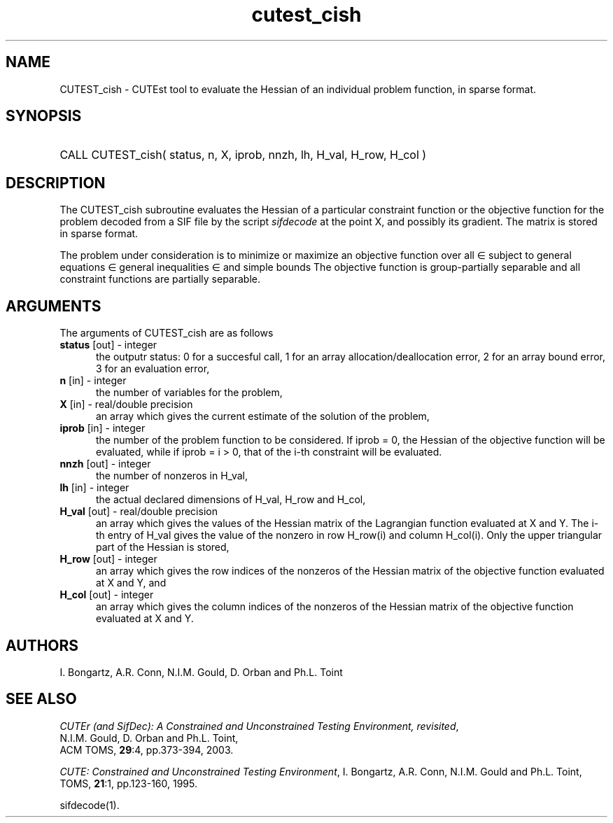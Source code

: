 '\" e  @(#)cutest_cish v1.0 12/2012;
.TH cutest_cish 3M "4 Dec 2012" "CUTEst user documentation" "CUTEst user documentation"
.SH NAME
CUTEST_cish \- CUTEst tool to evaluate the Hessian of an individual problem
function, in sparse format.
.SH SYNOPSIS
.HP 1i
CALL CUTEST_cish( status, n, X, iprob, 
nnzh, lh, H_val, H_row, H_col )
.SH DESCRIPTION
The CUTEST_cish subroutine evaluates the Hessian of a particular constraint
function or the objective function for the problem decoded
from a SIF file by the script \fIsifdecode\fP at the point X, and
possibly its gradient. The matrix is stored in sparse format.

The problem under consideration
is to minimize or maximize an objective function
.EQ
f(x)
.EN
over all
.EQ
x
.EN
\(mo
.EQ
R sup n
.EN
subject to
general equations
.EQ
c sub i (x) ~=~ 0,
.EN
.EQ
~(i
.EN
\(mo
.EQ
{ 1 ,..., m sub E } ),
.EN
general inequalities
.EQ
c sub i sup l (x) ~<=~ c sub i (x) ~<=~ c sub i sup u (x),
.EN
.EQ
~(i
.EN
\(mo
.EQ
{ m sub E + 1 ,..., m }),
.EN
and simple bounds
.EQ
x sup l ~<=~ x ~<=~ x sup u.
.EN
The objective function is group-partially separable and 
all constraint functions are partially separable.
.LP 
.SH ARGUMENTS
The arguments of CUTEST_cish are as follows
.TP 5
.B status \fP[out] - integer
the outputr status: 0 for a succesful call, 1 for an array 
allocation/deallocation error, 2 for an array bound error,
3 for an evaluation error,
.TP
.B n \fP[in] - integer
the number of variables for the problem,
.TP
.B X \fP[in] - real/double precision
an array which gives the current estimate of the solution of the
problem,
.TP 
.B iprob \fP[in] - integer
the number of the problem function to be considered. If iprob = 0, the
Hessian of the objective function will be evaluated, while if iprob =
i > 0, that of the i-th constraint will be evaluated.
.TP
.B nnzh \fP[out] - integer
the number of nonzeros in H_val,
.TP
.B lh \fP[in] - integer
the actual declared dimensions of H_val, H_row and H_col,
.TP
.B H_val \fP[out] - real/double precision
an array which gives the values of the Hessian matrix of the
Lagrangian function evaluated at X and Y. The i-th entry of H_val gives
the value of the nonzero in row H_row(i) and column H_col(i). Only the
upper triangular part of the Hessian is stored,
.TP
.B H_row \fP[out] - integer
an array which gives the row indices of the nonzeros of the Hessian
matrix of the objective function evaluated at X and Y, and
.TP
.B H_col \fP[out] - integer
an array which gives the column indices of the nonzeros of the Hessian
matrix of the objective function evaluated at X and Y.
.LP
.SH AUTHORS
I. Bongartz, A.R. Conn, N.I.M. Gould, D. Orban and Ph.L. Toint
.SH "SEE ALSO"
\fICUTEr (and SifDec): A Constrained and Unconstrained Testing
Environment, revisited\fP,
   N.I.M. Gould, D. Orban and Ph.L. Toint,
   ACM TOMS, \fB29\fP:4, pp.373-394, 2003.

\fICUTE: Constrained and Unconstrained Testing Environment\fP,
I. Bongartz, A.R. Conn, N.I.M. Gould and Ph.L. Toint, 
TOMS, \fB21\fP:1, pp.123-160, 1995.

sifdecode(1).
